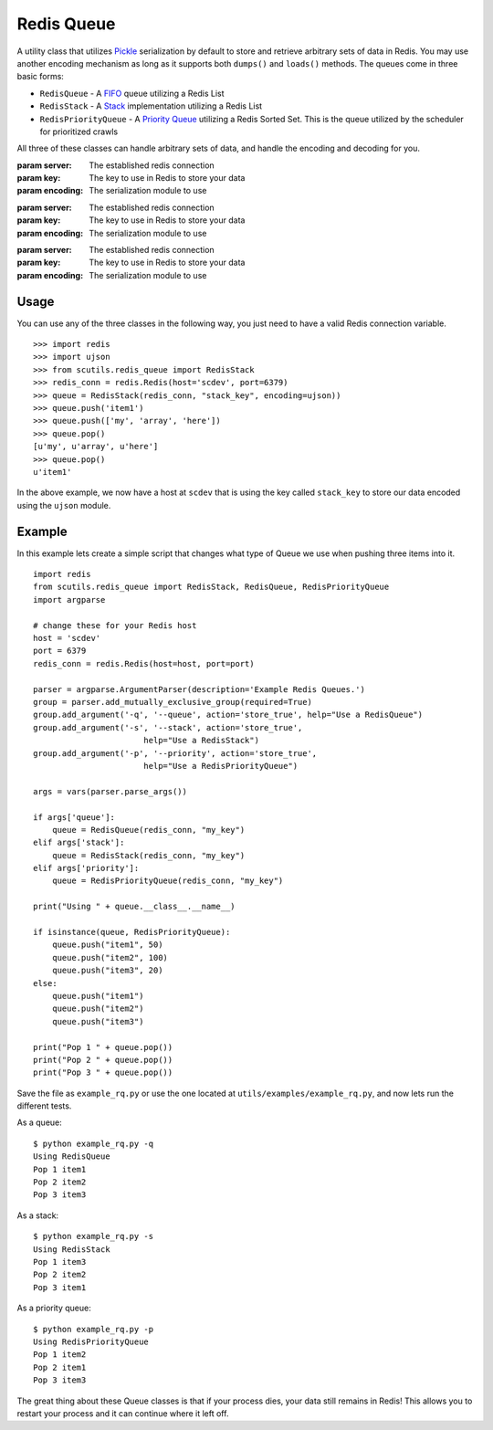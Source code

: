 .. _redis_queue:

Redis Queue
===========

A utility class that utilizes `Pickle <https://docs.python.org/2/library/pickle.html>`_ serialization by default to store and retrieve arbitrary sets of data in Redis. You may use another encoding mechanism as long as it supports both ``dumps()`` and ``loads()`` methods. The queues come in three basic forms:

- ``RedisQueue`` - A `FIFO <https://en.wikipedia.org/wiki/FIFO_(computing_and_electronics)>`_ queue utilizing a Redis List

- ``RedisStack`` - A `Stack <https://en.wikipedia.org/wiki/Stack_(abstract_data_type)>`_ implementation utilizing a Redis List

- ``RedisPriorityQueue`` - A `Priority Queue <https://en.wikipedia.org/wiki/Priority_queue>`_ utilizing a Redis Sorted Set. This is the queue utilized by the scheduler for prioritized crawls

All three of these classes can handle arbitrary sets of data, and handle the encoding and decoding for you.

.. class:: RedisQueue(server, key, encoding=pickle)

    :param server: The established redis connection
    :param key: The key to use in Redis to store your data
    :param encoding: The serialization module to use

    .. method:: push(item)

        Pushes an item into the Queue

        :param item: The item to insert into the Queue
        :returns: None

    .. method:: pop(timeout=0)

        Removes and returns an item from the Queue

        :param int timeout: If greater than 0, use the Redis blocking pop method for the specified timeout.
        :returns: None if no object can be found, otherwise returns the object.

    .. method:: clear()

        Removes all data in the Queue.

        :returns: None

    .. method:: __len__

        Get the number of items in the Queue.

        :returns: The number of items in the RedisQueue
        :usage: ``len(my_queue_instance)``

.. class:: RedisStack(server, key, encoding=pickle)

    :param server: The established redis connection
    :param key: The key to use in Redis to store your data
    :param encoding: The serialization module to use

    .. method:: push(item)

        Pushes an item into the Stack

        :param item: The item to insert into the Stack
        :returns: None

    .. method:: pop(timeout=0)

        Removes and returns an item from the Stack

        :param int timeout: If greater than 0, use the Redis blocking pop method for the specified timeout.
        :returns: None if no object can be found, otherwise returns the object.

    .. method:: clear()

        Removes all data in the Stack.

        :returns: None

    .. method:: __len__

        Get the number of items in the Stack.

        :returns: The number of items in the RedisStack
        :usage: ``len(my_stack_instance)``

.. class:: RedisPriorityQueue(server, key, encoding=pickle)

    :param server: The established redis connection
    :param key: The key to use in Redis to store your data
    :param encoding: The serialization module to use

    .. method:: push(item, priority)

        Pushes an item into the PriorityQueue

        :param item: The item to insert into the Priority Queue
        :param int priority: The priority of the item. Higher numbered items take precedence over lower priority items.
        :returns: None

    .. method:: pop(timeout=0)

        Removes and returns an item from the PriorityQueue

        :param int timeout: Not used
        :returns: None if no object can be found, otherwise returns the object.

    .. method:: clear()

        Removes all data in the PriorityQueue.

        :returns: None

    .. method:: __len__

        Get the number of items in the PriorityQueue.

        :returns: The number of items in the RedisPriorityQueue
        :usage: ``len(my_pqueue_instance)``

Usage
-----

You can use any of the three classes in the following way, you just need to have a valid Redis connection variable.

::

    >>> import redis
    >>> import ujson
    >>> from scutils.redis_queue import RedisStack
    >>> redis_conn = redis.Redis(host='scdev', port=6379)
    >>> queue = RedisStack(redis_conn, "stack_key", encoding=ujson))
    >>> queue.push('item1')
    >>> queue.push(['my', 'array', 'here'])
    >>> queue.pop()
    [u'my', u'array', u'here']
    >>> queue.pop()
    u'item1'

In the above example, we now have a host at ``scdev`` that is using the key called ``stack_key`` to store our data encoded using the ``ujson`` module.

Example
-------

In this example lets create a simple script that changes what type of Queue we use when pushing three items into it.

::

    import redis
    from scutils.redis_queue import RedisStack, RedisQueue, RedisPriorityQueue
    import argparse

    # change these for your Redis host
    host = 'scdev'
    port = 6379
    redis_conn = redis.Redis(host=host, port=port)

    parser = argparse.ArgumentParser(description='Example Redis Queues.')
    group = parser.add_mutually_exclusive_group(required=True)
    group.add_argument('-q', '--queue', action='store_true', help="Use a RedisQueue")
    group.add_argument('-s', '--stack', action='store_true',
                           help="Use a RedisStack")
    group.add_argument('-p', '--priority', action='store_true',
                           help="Use a RedisPriorityQueue")

    args = vars(parser.parse_args())

    if args['queue']:
        queue = RedisQueue(redis_conn, "my_key")
    elif args['stack']:
        queue = RedisStack(redis_conn, "my_key")
    elif args['priority']:
        queue = RedisPriorityQueue(redis_conn, "my_key")

    print("Using " + queue.__class__.__name__)

    if isinstance(queue, RedisPriorityQueue):
        queue.push("item1", 50)
        queue.push("item2", 100)
        queue.push("item3", 20)
    else:
        queue.push("item1")
        queue.push("item2")
        queue.push("item3")

    print("Pop 1 " + queue.pop())
    print("Pop 2 " + queue.pop())
    print("Pop 3 " + queue.pop())

Save the file as ``example_rq.py`` or use the one located at ``utils/examples/example_rq.py``, and now lets run the different tests.

As a queue:

::

    $ python example_rq.py -q
    Using RedisQueue
    Pop 1 item1
    Pop 2 item2
    Pop 3 item3

As a stack:

::

    $ python example_rq.py -s
    Using RedisStack
    Pop 1 item3
    Pop 2 item2
    Pop 3 item1

As a priority queue:

::

    $ python example_rq.py -p
    Using RedisPriorityQueue
    Pop 1 item2
    Pop 2 item1
    Pop 3 item3

The great thing about these Queue classes is that if your process dies, your data still remains in Redis! This allows you to restart your process and it can continue where it left off.
